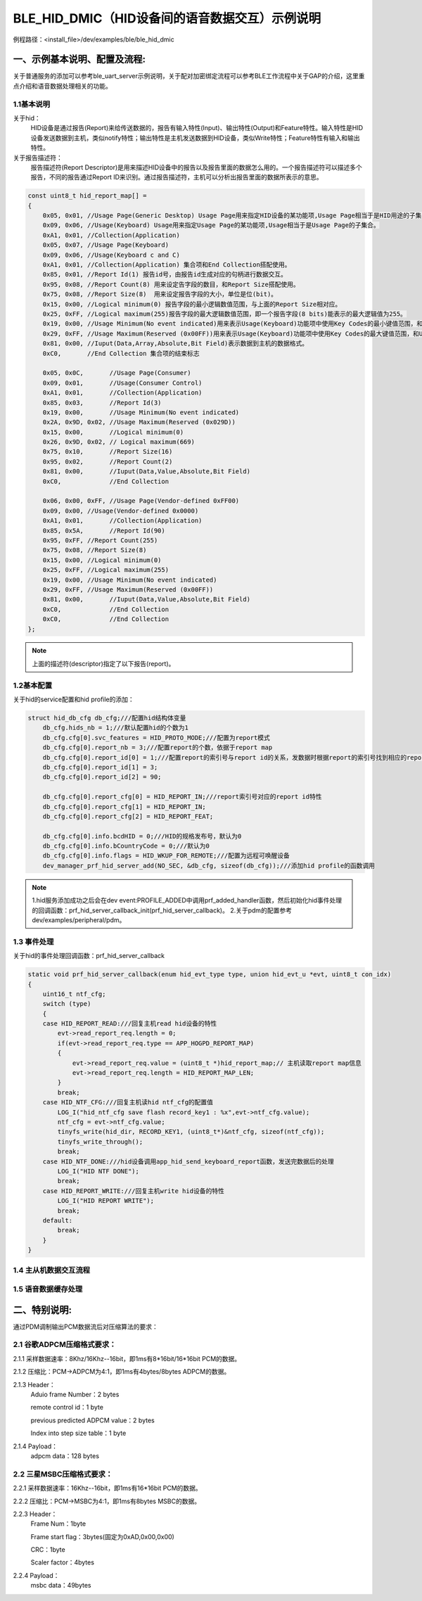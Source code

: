 BLE_HID_DMIC（HID设备间的语音数据交互）示例说明
=======================================================

例程路径：<install_file>/dev/examples/ble/ble_hid_dmic

一、示例基本说明、配置及流程:
-----------------------------

关于普通服务的添加可以参考ble_uart_server示例说明，关于配对加密绑定流程可以参考BLE工作流程中关于GAP的介绍，这里重点介绍和语音数据处理相关的功能。

1.1基本说明
++++++++++++++++++++++++++++++++
关于hid：
 HID设备是通过报告(Report)来给传送数据的，报告有输入特性(Input)、输出特性(Output)和Feature特性。输入特性是HID设备发送数据到主机，类似notify特性；输出特性是主机发送数据到HID设备，类似Write特性；Feature特性有输入和输出特性。

关于报告描述符：
 报告描述符(Report Descriptor)是用来描述HID设备中的报告以及报告里面的数据怎么用的。一个报告描述符可以描述多个报告，不同的报告通过Report ID来识别。通过报告描述符，主机可以分析出报告里面的数据所表示的意思。

.. code ::

    const uint8_t hid_report_map[] =
    {
        0x05, 0x01, //Usage Page(Generic Desktop) Usage Page用来指定HID设备的某功能项,Usage Page相当于是HID用途的子集合。
        0x09, 0x06, //Usage(Keyboard) Usage用来指定Usage Page的某功能项,Usage相当于是Usage Page的子集合。
        0xA1, 0x01, //Collection(Application) 
        0x05, 0x07, //Usage Page(Keyboard)
        0x09, 0x06, //Usage(Keyboard c and C)
        0xA1, 0x01, //Collection(Application) 集合项和End Collection搭配使用。
        0x85, 0x01, //Report Id(1) 报告id号，由报告id生成对应的句柄进行数据交互。
        0x95, 0x08, //Report Count(8) 用来设定告字段的数目，和Report Size搭配使用。
        0x75, 0x08, //Report Size(8)  用来设定报告字段的大小，单位是位(bit)。
        0x15, 0x00, //Logical minimum(0) 报告字段的最小逻辑数值范围，与上面的Report Size相对应。
        0x25, 0xFF, //Logical maximum(255)报告字段的最大逻辑数值范围，即一个报告字段(8 bits)能表示的最大逻辑值为255。
        0x19, 0x00, //Usage Minimum(No event indicated)用来表示Usage(Keyboard)功能项中使用Key Codes的最小键值范围，和Usage搭配使用。
        0x29, 0xFF, //Usage Maximum(Reserved (0x00FF))用来表示Usage(Keyboard)功能项中使用Key Codes的最大键值范围，和Usage搭配使用。
        0x81, 0x00, //Iuput(Data,Array,Absolute,Bit Field)表示数据到主机的数据格式。
        0xC0,       //End Collection 集合项的结束标志

        0x05, 0x0C,       //Usage Page(Consumer)
        0x09, 0x01,       //Usage(Consumer Control)
        0xA1, 0x01,       //Collection(Application)
        0x85, 0x03,       //Report Id(3)
        0x19, 0x00,       //Usage Minimum(No event indicated)
        0x2A, 0x9D, 0x02, //Usage Maximum(Reserved (0x029D))
        0x15, 0x00,       //Logical minimum(0)
        0x26, 0x9D, 0x02, // Logical maximum(669)
        0x75, 0x10,       //Report Size(16)
        0x95, 0x02,       //Report Count(2)
        0x81, 0x00,       //Iuput(Data,Value,Absolute,Bit Field)
        0xC0,             //End Collection

        0x06, 0x00, 0xFF, //Usage Page(Vendor-defined 0xFF00)
        0x09, 0x00, //Usage(Vendor-defined 0x0000)
        0xA1, 0x01,       //Collection(Application)
        0x85, 0x5A,       //Report Id(90)
        0x95, 0xFF, //Report Count(255)
        0x75, 0x08, //Report Size(8)
        0x15, 0x00, //Logical minimum(0)
        0x25, 0xFF, //Logical maximum(255)
        0x19, 0x00, //Usage Minimum(No event indicated)
        0x29, 0xFF, //Usage Maximum(Reserved (0x00FF))
        0x81, 0x00,       //Iuput(Data,Value,Absolute,Bit Field)
        0xC0,             //End Collection
        0xC0,             //End Collection
    };

.. note ::

    上面的描述符(descriptor)指定了以下报告(report)。

..  image:: keyboard_input_report.png

..  image:: consumer_control_input_report.png

..  image:: vendor_defined_input_report.png


1.2基本配置
++++++++++++++++++++++

关于hid的service配置和hid profile的添加：

.. code ::

    struct hid_db_cfg db_cfg;///配置hid结构体变量
        db_cfg.hids_nb = 1;///默认配置hid的个数为1
        db_cfg.cfg[0].svc_features = HID_PROTO_MODE;///配置为report模式
        db_cfg.cfg[0].report_nb = 3;///配置report的个数，依据于report map
        db_cfg.cfg[0].report_id[0] = 1;///配置report的索引号与report id的关系，发数据时根据report的索引号找到相应的report id
        db_cfg.cfg[0].report_id[1] = 3;
        db_cfg.cfg[0].report_id[2] = 90;

        db_cfg.cfg[0].report_cfg[0] = HID_REPORT_IN;///report索引号对应的report id特性
        db_cfg.cfg[0].report_cfg[1] = HID_REPORT_IN;
        db_cfg.cfg[0].report_cfg[2] = HID_REPORT_FEAT;

        db_cfg.cfg[0].info.bcdHID = 0;///HID的规格发布号，默认为0
        db_cfg.cfg[0].info.bCountryCode = 0;///默认为0
        db_cfg.cfg[0].info.flags = HID_WKUP_FOR_REMOTE;///配置为远程可唤醒设备
        dev_manager_prf_hid_server_add(NO_SEC, &db_cfg, sizeof(db_cfg));///添加hid profile的函数调用

.. note ::

    1.hid服务添加成功之后会在dev event:PROFILE_ADDED中调用prf_added_handler函数，然后初始化hid事件处理的回调函数：prf_hid_server_callback_init(prf_hid_server_callback)。
    2.关于pdm的配置参考dev/examples/peripheral/pdm。


1.3 事件处理
+++++++++++++++++++++

关于hid的事件处理回调函数：prf_hid_server_callback

.. code ::

    static void prf_hid_server_callback(enum hid_evt_type type, union hid_evt_u *evt, uint8_t con_idx)
    {
        uint16_t ntf_cfg;
        switch (type)
        {
        case HID_REPORT_READ:///回复主机read hid设备的特性
            evt->read_report_req.length = 0;  
            if(evt->read_report_req.type == APP_HOGPD_REPORT_MAP)
            {
                evt->read_report_req.value = (uint8_t *)hid_report_map;// 主机读取report map信息
                evt->read_report_req.length = HID_REPORT_MAP_LEN;
            }
            break;
        case HID_NTF_CFG:///回复主机读hid ntf_cfg的配置值
            LOG_I("hid_ntf_cfg save flash record_key1 : %x",evt->ntf_cfg.value);
            ntf_cfg = evt->ntf_cfg.value; 
            tinyfs_write(hid_dir, RECORD_KEY1, (uint8_t*)&ntf_cfg, sizeof(ntf_cfg));
            tinyfs_write_through();
            break;
        case HID_NTF_DONE:///hid设备调用app_hid_send_keyboard_report函数，发送完数据后的处理
            LOG_I("HID NTF DONE");
            break;
        case HID_REPORT_WRITE:///回复主机write hid设备的特性
            LOG_I("HID REPORT WRITE");
            break;   
        default:
            break;
        }
    }


1.4 主从机数据交互流程
++++++++++++++++++++++++++++

..  image:: hid主从机交互流程.png


1.5 语音数据缓存处理
++++++++++++++++++++++++++++++

..  image:: 语音数据缓存.png


二、特别说明:
-------------------------
通过PDM调制输出PCM数据流后对压缩算法的要求：

2.1 谷歌ADPCM压缩格式要求：
++++++++++++++++++++++++++++++

2.1.1 采样数据速率：8Khz/16Khz--16bit，即1ms有8*16bit/16*16bit PCM的数据。

2.1.2 压缩比：PCM->ADPCM为4:1，即1ms有4bytes/8bytes ADPCM的数据。​

2.1.3 Header：
    Aduio frame Number：2 bytes 

    remote control id：1 byte

    previous predicted ADPCM value：2 bytes 

    Index into step size table：1 byte 

2.1.4 Payload：
    adpcm data：128 bytes 

2.2 三星MSBC压缩格式要求：
++++++++++++++++++++++++++++++

2.2.1 采样数据速率：16Khz--16bit，即1ms有16*16bit PCM的数据。

2.2.2 压缩比：PCM->MSBC为4:1，即1ms有8bytes MSBC的数据。​

2.2.3 Header：
    Frame Num：1byte

    Frame start flag：3bytes(固定为0xAD,0x00,0x00)

    CRC：1byte

    Scaler factor：4bytes

2.2.4 Payload：
    msbc data：49bytes


